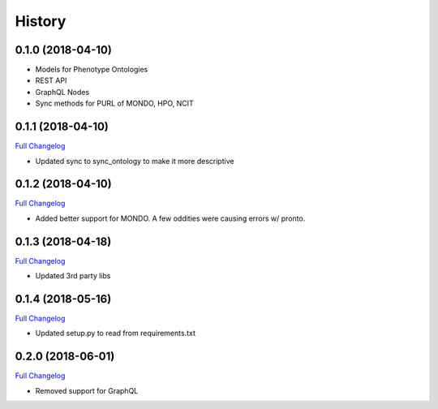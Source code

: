 .. :changelog:

History
-------

0.1.0 (2018-04-10)
++++++++++++++++++

* Models for Phenotype Ontologies
* REST API
* GraphQL Nodes
* Sync methods for PURL of MONDO, HPO, NCIT

0.1.1 (2018-04-10)
++++++++++++++++++

`Full Changelog <https://github.com/chopdgd/django-phenotype-ontologies/compare/v0.1.0...v0.1.1>`_

* Updated sync to sync_ontology to make it more descriptive

0.1.2 (2018-04-10)
++++++++++++++++++

`Full Changelog <https://github.com/chopdgd/django-phenotype-ontologies/compare/v0.1.1...v0.1.2>`_

* Added better support for MONDO. A few oddities were causing errors w/ pronto.

0.1.3 (2018-04-18)
++++++++++++++++++

`Full Changelog <https://github.com/chopdgd/django-phenotype-ontologies/compare/v0.1.2...v0.1.3>`_

* Updated 3rd party libs

0.1.4 (2018-05-16)
++++++++++++++++++

`Full Changelog <https://github.com/chopdgd/django-phenotype-ontologies/compare/v0.1.3...v0.1.4>`_

* Updated setup.py to read from requirements.txt


0.2.0 (2018-06-01)
++++++++++++++++++

`Full Changelog <https://github.com/chopdgd/django-phenotype-ontologies/compare/v0.1.4...v0.2.0>`_

* Removed support for GraphQL
